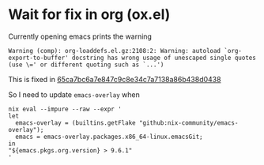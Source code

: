 * Wait for fix in org (ox.el)
Currently opening emacs prints the warning

#+begin_example
Warning (comp): org-loaddefs.el.gz:2108:2: Warning: autoload `org-export-to-buffer' docstring has wrong usage of unescaped single quotes (use \=' or different quoting such as `...')
#+end_example

This is fixed in [[https://git.savannah.gnu.org/cgit/emacs/org-mode.git/commit/?id=65ca7bc6a7e847c9c8e34c7a7138a86b438d0438][65ca7bc6a7e847c9c8e34c7a7138a86b438d0438]]

So I need to update =emacs-overlay= when

#+begin_src shell
nix eval --impure --raw --expr '
let
  emacs-overlay = (builtins.getFlake "github:nix-community/emacs-overlay");
  emacs = emacs-overlay.packages.x86_64-linux.emacsGit;
in
"${emacs.pkgs.org.version} > 9.6.1"
'
#+end_src

#+RESULTS:
: 9.6.1 > 9.6.1
